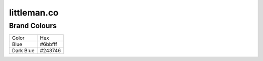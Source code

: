 ============
littleman.co
============

Brand Colours
-------------

=============== ===========
Color           Hex
--------------- -----------
Blue            #6bbfff
Dark Blue       #243746
=============== ===========

